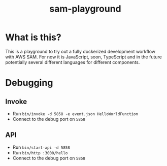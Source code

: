 #+TITLE: sam-playground
* What is this?
  This is a playground to try out a fully dockerized development workflow with AWS SAM.
  For now it is JavaScript, soon, TypeScript and in the future potentially several
  different languages for different components.

* Debugging
** Invoke
   - Run =bin/invoke -d 5858 -e event.json HelloWorldFunction=
   - Connect to the debug port on =5858=
** API
   - Run =bin/start-api -d 5858=
   - Run =bin/http :3000/hello=
   - Connect to the debug port on =5858=

